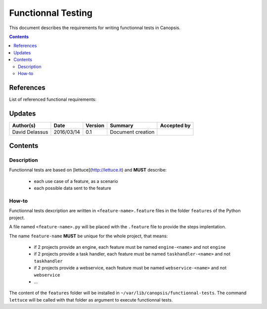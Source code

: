 .. _FR__FunctionnalTesting:

===================
Functionnal Testing
===================

This document describes the requirements for writing functionnal tests in Canopsis.

.. contents::
   :depth: 2

References
==========

List of referenced functional requirements:


Updates
=======

.. csv-table::
   :header: "Author(s)", "Date", "Version", "Summary", "Accepted by"

   "David Delassus", "2016/03/14", "0.1", "Document creation", ""

Contents
========

.. _FR__FunctionnalTesting__Desc:

Description
-----------

Functionnal tests are based on [lettuce](http://lettuce.it) and **MUST** describe:

 - each use case of a feature, as a scenario
 - each possible data sent to the feature

.. _FR__FunctionnalTesting__Howto:

How-to
------

Functionnal tests dexcription are written in ``<feature-name>.feature`` files in
the folder ``features`` of the Python project.

A file named ``<feature-name>.py`` will be placed with the ``.feature`` file to
provide the steps implentation.

The name ``feature-name`` **MUST** be unique for the whole project, that means:

 - if 2 projects provide an engine, each feature must be named ``engine-<name>`` and not ``engine``
 - if 2 projects provide a task handler, each feature must be named ``taskhandler-<name>`` and not ``taskhandler``
 - if 2 projects provide a webservice, each feature must be named ``webservice-<name>`` and not ``webservice``
 - ...

The content of the ``features`` folder will be installed in ``~/var/lib/canopsis/functionnal-tests``.
The command ``lettuce`` will be called with that folder as argument to execute functionnal tests.
